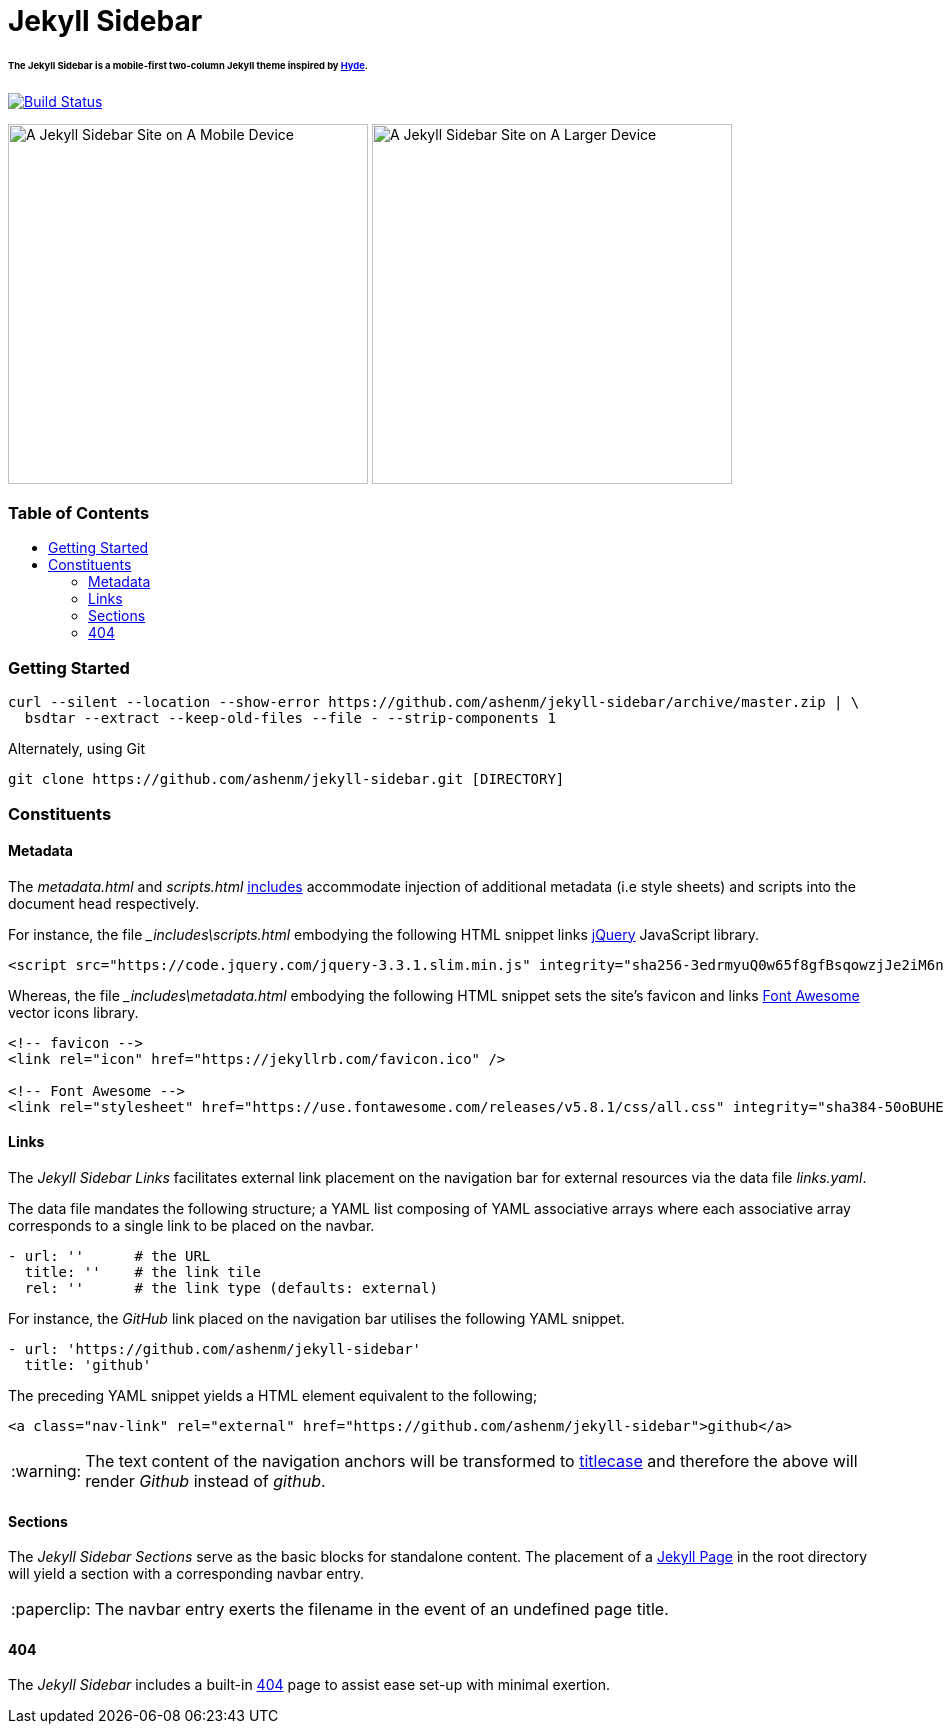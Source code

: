 = Jekyll Sidebar
:toc:
:toc-placement!:
:warning-caption: :warning:
:note-caption: :paperclip:

[discrete]
====== The Jekyll Sidebar is a mobile-first two-column Jekyll theme inspired by link:http://hyde.getpoole.com[Hyde].
image:https://travis-ci.org/ashenm/jekyll-sidebar.svg?branch=docs["Build Status", link="https://travis-ci.org/ashenm/jekyll-sidebar"]

image:https://github.com/ashenm/jekyll-sidebar/blob/docs/img/screencast-mobile.gif["A Jekyll Sidebar Site on A Mobile Device", height="360"] image:https://github.com/ashenm/jekyll-sidebar/blob/docs/img/screenshot.png["A Jekyll Sidebar Site on A Larger Device", height="360"]

[discrete]
=== Table of Contents
toc::[title="", levels=4]

=== Getting Started

[source, shell]
----
curl --silent --location --show-error https://github.com/ashenm/jekyll-sidebar/archive/master.zip | \
  bsdtar --extract --keep-old-files --file - --strip-components 1
----

Alternately, using Git
[source, shell]
----
git clone https://github.com/ashenm/jekyll-sidebar.git [DIRECTORY]
----

=== Constituents

==== Metadata

The _metadata.html_ and _scripts.html_ link:https://jekyllrb.com/docs/includes/[includes] accommodate injection of additional metadata (i.e style sheets) and scripts into the document head respectively.

For instance, the file ___includes\scripts.html__ embodying the following HTML snippet links link:https://jquery.com/[jQuery] JavaScript library.

[source, html]
----
<script src="https://code.jquery.com/jquery-3.3.1.slim.min.js" integrity="sha256-3edrmyuQ0w65f8gfBsqowzjJe2iM6n0nKciPUp8y+7E=" crossorigin="anonymous"></script>
----

Whereas, the file ___includes\metadata.html__ embodying the following HTML snippet sets the site's favicon and links link:https://fontawesome.com/[Font Awesome] vector icons library.

[source, html]
----
<!-- favicon -->
<link rel="icon" href="https://jekyllrb.com/favicon.ico" />

<!-- Font Awesome -->
<link rel="stylesheet" href="https://use.fontawesome.com/releases/v5.8.1/css/all.css" integrity="sha384-50oBUHEmvpQ+1lW4y57PTFmhCaXp0ML5d60M1M7uH2+nqUivzIebhndOJK28anvf" crossorigin="anonymous" />
----

==== Links

The _Jekyll Sidebar Links_ facilitates external link placement on the navigation bar for external resources via the data file _links.yaml_.

The data file mandates the following structure; a YAML list composing of YAML associative arrays where each associative array corresponds to a single link to be placed on the navbar.

[source, yaml]
----
- url: ''      # the URL
  title: ''    # the link tile
  rel: ''      # the link type (defaults: external)
----

For instance, the _GitHub_ link placed on the navigation bar utilises the following YAML snippet.

[source, yaml]
----
- url: 'https://github.com/ashenm/jekyll-sidebar'
  title: 'github'
----

The preceding YAML snippet yields a HTML element equivalent to the following;

[source, html]
----
<a class="nav-link" rel="external" href="https://github.com/ashenm/jekyll-sidebar">github</a>
----

WARNING: The text content of the navigation anchors will be transformed to link:https://en.wikipedia.org/wiki/Capitalization#Title_case[titlecase] and therefore the above will render _Github_ instead of _github_.

==== Sections
The _Jekyll Sidebar Sections_ serve as the basic blocks for standalone content.
The placement of a link:https://jekyllrb.com/docs/pages[Jekyll Page] in the root directory will yield a section with a corresponding navbar entry.

NOTE: The navbar entry exerts the filename in the event of an undefined page title.

==== 404
The _Jekyll Sidebar_ includes a built-in link://ashenm.github.io/jekyll-sidebar/404[404] page to assist ease set-up with minimal exertion.
